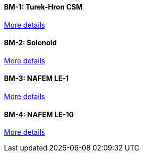 //  1 title + 1 link per benchmark.

==== BM-1: Turek-Hron CSM

link:/benchmarks/csm/bm-1/[More details]

==== BM-2: Solenoid

link:/benchmarks/csm/bm-2/[More details]

==== BM-3: NAFEM LE-1

link:/benchmarks/csm/bm-3/[More details]

==== BM-4: NAFEM LE-10

link:/benchmarks/csm/bm-4/[More details]
